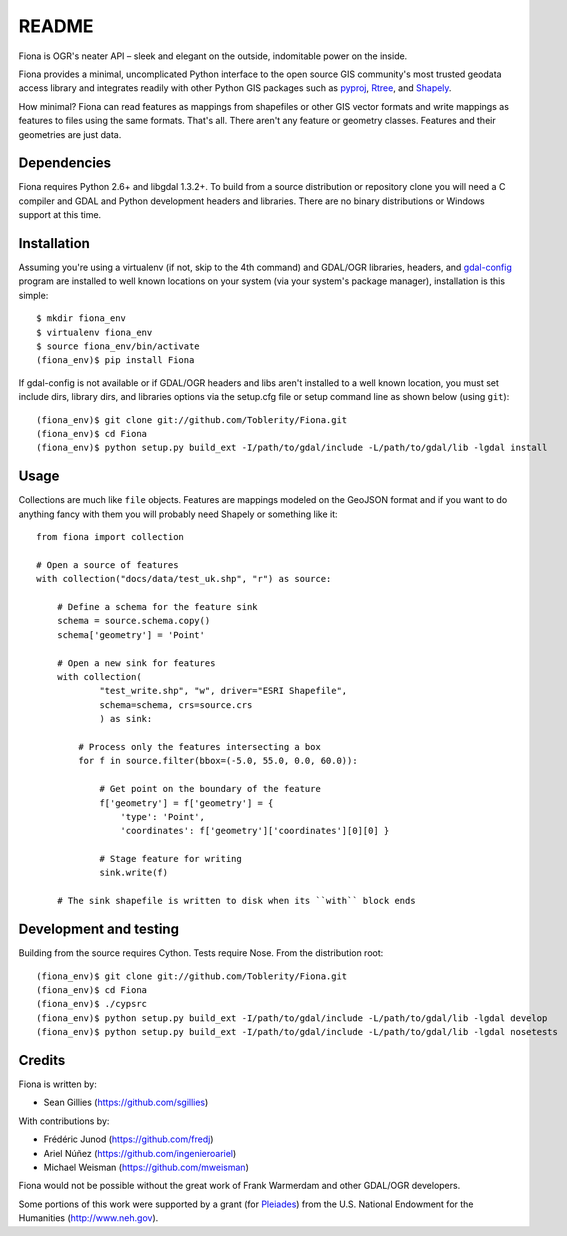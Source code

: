 ======
README
======

Fiona is OGR's neater API – sleek and elegant on the outside, indomitable power
on the inside.

Fiona provides a minimal, uncomplicated Python interface to the open source GIS
community's most trusted geodata access library and integrates readily with
other Python GIS packages such as pyproj_, Rtree_, and Shapely_.

How minimal? Fiona can read features as mappings from shapefiles or other GIS
vector formats and write mappings as features to files using the same formats.
That's all. There aren't any feature or geometry classes. Features and their
geometries are just data.

Dependencies
============

Fiona requires Python 2.6+ and libgdal 1.3.2+. To build from a source
distribution or repository clone you will need a C compiler and GDAL and Python
development headers and libraries. There are no binary distributions or Windows
support at this time.

Installation
============

Assuming you're using a virtualenv (if not, skip to the 4th command) and
GDAL/OGR libraries, headers, and `gdal-config`_ program are installed to well
known locations on your system (via your system's package manager),
installation is this simple::

  $ mkdir fiona_env
  $ virtualenv fiona_env
  $ source fiona_env/bin/activate
  (fiona_env)$ pip install Fiona

If gdal-config is not available or if GDAL/OGR headers and libs aren't
installed to a well known location, you must set include dirs, library dirs,
and libraries options via the setup.cfg file or setup command line as shown
below (using ``git``)::

  (fiona_env)$ git clone git://github.com/Toblerity/Fiona.git
  (fiona_env)$ cd Fiona
  (fiona_env)$ python setup.py build_ext -I/path/to/gdal/include -L/path/to/gdal/lib -lgdal install

Usage
=====

Collections are much like ``file`` objects. Features are mappings modeled on
the GeoJSON format and if you want to do anything fancy with them you will
probably need Shapely or something like it::

  from fiona import collection

  # Open a source of features
  with collection("docs/data/test_uk.shp", "r") as source:
  
      # Define a schema for the feature sink
      schema = source.schema.copy()
      schema['geometry'] = 'Point'
      
      # Open a new sink for features
      with collection(
              "test_write.shp", "w", driver="ESRI Shapefile",
              schema=schema, crs=source.crs
              ) as sink:
          
          # Process only the features intersecting a box
          for f in source.filter(bbox=(-5.0, 55.0, 0.0, 60.0)):
          
              # Get point on the boundary of the feature
              f['geometry'] = f['geometry'] = {
                  'type': 'Point',
                  'coordinates': f['geometry']['coordinates'][0][0] }
              
              # Stage feature for writing
              sink.write(f)
              
      # The sink shapefile is written to disk when its ``with`` block ends

Development and testing
=======================

Building from the source requires Cython. Tests require Nose. From the
distribution root::

  (fiona_env)$ git clone git://github.com/Toblerity/Fiona.git
  (fiona_env)$ cd Fiona
  (fiona_env)$ ./cypsrc
  (fiona_env)$ python setup.py build_ext -I/path/to/gdal/include -L/path/to/gdal/lib -lgdal develop
  (fiona_env)$ python setup.py build_ext -I/path/to/gdal/include -L/path/to/gdal/lib -lgdal nosetests

Credits
=======

Fiona is written by:

* Sean Gillies (https://github.com/sgillies)

With contributions by:

* Frédéric Junod (https://github.com/fredj)
* Ariel Núñez (https://github.com/ingenieroariel)
* Michael Weisman (https://github.com/mweisman)

Fiona would not be possible without the great work of Frank Warmerdam and other
GDAL/OGR developers.

Some portions of this work were supported by a grant (for Pleiades_) from the
U.S. National Endowment for the Humanities (http://www.neh.gov).

.. _libgdal: http://www.gdal.org
.. _pyproj: http://pypi.python.org/pypi/pyproj/
.. _Rtree: http://pypi.python.org/pypi/Rtree/
.. _Shapely: http://pypi.python.org/pypi/Shapely/
.. _gdal-config: http://www.gdal.org/gdal-config.html
.. _Pleiades: http://pleiades.stoa.org

